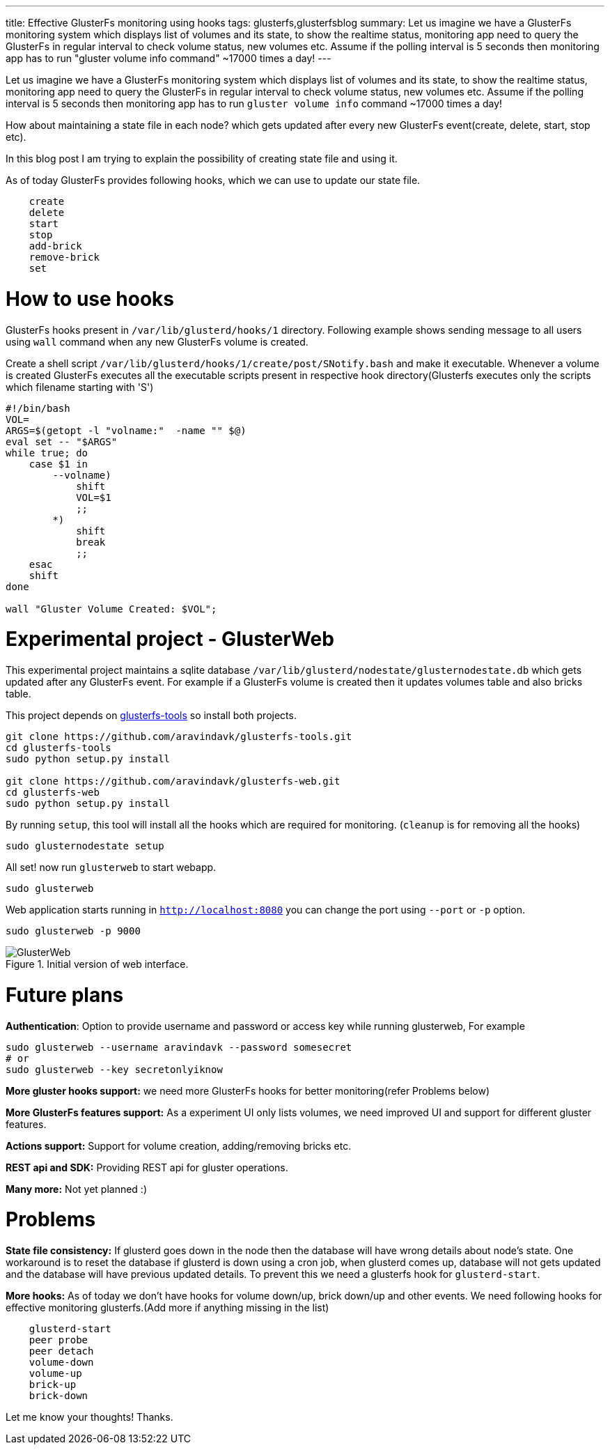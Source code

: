 ---
title: Effective GlusterFs monitoring using hooks
tags: glusterfs,glusterfsblog
summary: Let us imagine we have a GlusterFs monitoring system which displays list of volumes and its state, to show the realtime status, monitoring app need to query the GlusterFs in regular interval to check volume status, new volumes etc. Assume if the polling interval is 5 seconds then monitoring app has to run "gluster volume info command" ~17000 times a day!
---

Let us imagine we have a GlusterFs monitoring system which displays list of volumes and its state, to show the realtime status, monitoring app need to query the GlusterFs in regular interval to check volume status, new volumes etc. Assume if the polling interval is 5 seconds then monitoring app has to run `gluster volume info` command ~17000 times a day!

How about maintaining a state file in each node? which gets updated after every new GlusterFs event(create, delete, start, stop etc).

In this blog post I am trying to explain the possibility of creating state file and using it.

As of today GlusterFs provides following hooks, which we can use to update our state file.

[source,text]
----
    create
    delete
    start
    stop
    add-brick
    remove-brick
    set
----

How to use hooks
================

GlusterFs hooks present in `/var/lib/glusterd/hooks/1` directory. Following example shows sending message to all users using `wall` command when any new GlusterFs volume is created.

Create a shell script `/var/lib/glusterd/hooks/1/create/post/SNotify.bash` and make it executable. Whenever a volume is created GlusterFs executes all the executable scripts present in respective hook directory(Glusterfs executes only the scripts which filename starting with 'S')

[source,bash]
----
#!/bin/bash
VOL=
ARGS=$(getopt -l "volname:"  -name "" $@)
eval set -- "$ARGS"
while true; do
    case $1 in
        --volname)
            shift
            VOL=$1
            ;;
        *)
            shift
            break
            ;;
    esac
    shift
done

wall "Gluster Volume Created: $VOL";
----


Experimental project - GlusterWeb
=================================

This experimental project maintains a sqlite database `/var/lib/glusterd/nodestate/glusternodestate.db` which gets updated after any GlusterFs event. For example if a GlusterFs volume is created then it updates volumes table and also bricks table.

This project depends on https://github.com/aravindavk/glusterfs-tools[glusterfs-tools] so install both projects.

[source,bash]
----
git clone https://github.com/aravindavk/glusterfs-tools.git
cd glusterfs-tools
sudo python setup.py install

git clone https://github.com/aravindavk/glusterfs-web.git
cd glusterfs-web
sudo python setup.py install
----

By running `setup`, this tool will install all the hooks which are required for monitoring. (`cleanup` is for removing all the hooks)

[source,bash]
----
sudo glusternodestate setup
----

All set! now run `glusterweb` to start webapp.

[source,bash]
----
sudo glusterweb
----

Web application starts running in `http://localhost:8080` you can change the port using `--port` or `-p` option. 

[source,bash]
----
sudo glusterweb -p 9000
----

.Initial version of web interface.
image::/images/glusterweb-v0.1.png[GlusterWeb]

Future plans
============

**Authentication**: Option to provide username and password or access key while running glusterweb, For example

[source,bash]
----
sudo glusterweb --username aravindavk --password somesecret
# or
sudo glusterweb --key secretonlyiknow
----

**More gluster hooks support:** we need more GlusterFs hooks for better monitoring(refer Problems below)

**More GlusterFs features support:** As a experiment UI only lists volumes, we need improved UI and support for different gluster features.

**Actions support:** Support for volume creation, adding/removing bricks etc.

**REST api and SDK:** Providing REST api for gluster operations.

**Many more:** Not yet planned :)


Problems
========

**State file consistency:** If glusterd goes down in the node then the database will have wrong details about node's state. One workaround is to reset the database if glusterd is down using a cron job, when glusterd comes up, database will not gets updated and the database will have previous updated details. To prevent this we need a glusterfs hook for `glusterd-start`.

**More hooks:** As of today we don't have hooks for volume down/up, brick down/up and other events. We need following hooks for effective monitoring glusterfs.(Add more if anything missing in the list)

[source,text]
----
    glusterd-start
    peer probe
    peer detach
    volume-down
    volume-up
    brick-up
    brick-down
----

Let me know your thoughts! Thanks.
